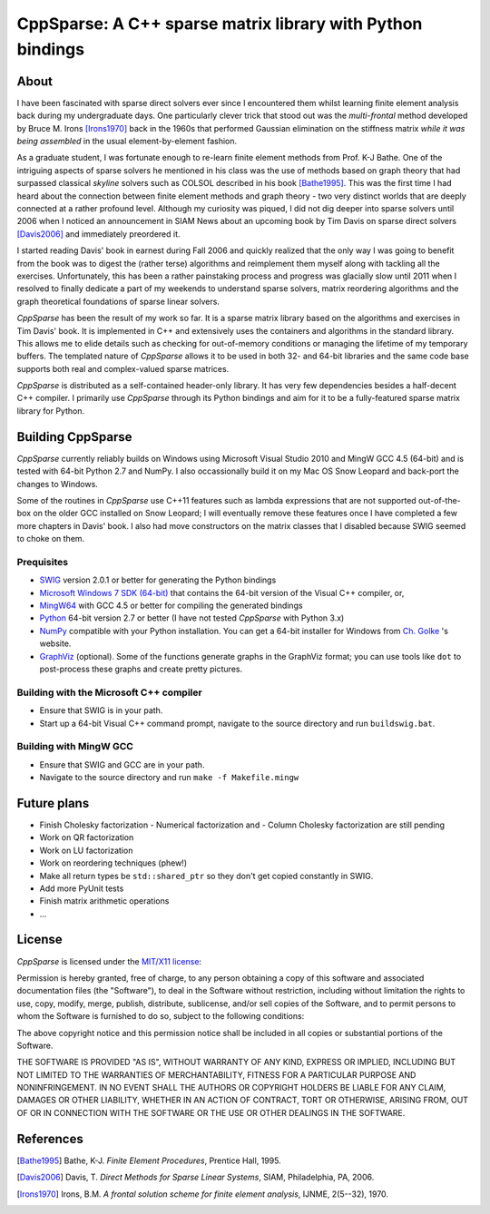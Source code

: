 ===========================================================
CppSparse: A C++ sparse matrix library with Python bindings
===========================================================

About
-----
I have been fascinated with sparse direct solvers ever since I
encountered them whilst learning finite element analysis back during
my undergraduate days. One particularly clever trick that stood out
was the *multi-frontal* method developed by Bruce M. Irons
[Irons1970]_ back in the 1960s that performed Gaussian elimination on
the stiffness matrix *while it was being assembled* in the usual
element-by-element fashion.

As a graduate student, I was fortunate enough to re-learn finite
element methods from Prof. K-J Bathe. One of the intriguing aspects of
sparse solvers he mentioned in his class was the use of methods based
on graph theory that had surpassed classical *skyline* solvers such as
COLSOL described in his book [Bathe1995]_. This was the first time I
had heard about the connection between finite element methods and
graph theory - two very distinct worlds that are deeply connected at a
rather profound level. Although my curiosity was piqued, I did not dig
deeper into sparse solvers until 2006 when I noticed an announcement
in SIAM News about an upcoming book by Tim Davis on sparse direct
solvers [Davis2006]_ and immediately preordered it.

I started reading Davis' book in earnest during Fall 2006 and quickly
realized that the only way I was going to benefit from the book was to
digest the (rather terse) algorithms and reimplement them myself along
with tackling all the exercises. Unfortunately, this has been a rather
painstaking process and progress was glacially slow until 2011 when I
resolved to finally dedicate a part of my weekends to understand
sparse solvers, matrix reordering algorithms and the graph theoretical
foundations of sparse linear solvers.

*CppSparse* has been the result of my work so far. It is a sparse matrix
library based on the algorithms and exercises in Tim Davis' book. It
is implemented in C++ and extensively uses the containers and
algorithms in the standard library. This allows me to elide details
such as checking for out-of-memory conditions or managing the
lifetime of my temporary buffers. The templated nature of *CppSparse*
allows it to be used in both 32- and 64-bit libraries and the same
code base supports both real and complex-valued sparse matrices.

*CppSparse* is distributed as a self-contained header-only library. It
has very few dependencies besides a half-decent C++ compiler. I
primarily use *CppSparse* through its Python bindings and aim for it
to be a fully-featured sparse matrix library for Python.

Building CppSparse
------------------
*CppSparse* currently reliably builds on Windows using Microsoft
Visual Studio 2010 and MingW GCC 4.5 (64-bit) and is tested with
64-bit Python 2.7 and NumPy. I also occassionally build it on my Mac
OS Snow Leopard and back-port the changes to Windows.

Some of the routines in *CppSparse* use C++11 features such as lambda
expressions that are not supported out-of-the-box on the older GCC
installed on Snow Leopard; I will eventually remove these features
once I have completed a few more chapters in Davis' book. I also had
move constructors on the matrix classes that I disabled because SWIG
seemed to choke on them.

Prequisites
~~~~~~~~~~~
* `SWIG`_ version 2.0.1 or better for generating the Python bindings
* `Microsoft Windows 7 SDK (64-bit)`_ that contains the 64-bit version of the Visual C++ compiler, or, 
* `MingW64`_ with GCC 4.5 or better for compiling the generated bindings
* `Python`_ 64-bit version 2.7 or better (I have not tested *CppSparse* with Python 3.x)
* `NumPy`_ compatible with your Python installation. You can get a 64-bit installer for Windows from `Ch. Golke`_ 's website.
* `GraphViz`_ (optional). Some of the functions generate graphs in the GraphViz format; you can use tools like ``dot`` to post-process these graphs and create pretty pictures.
.. _SWIG: http://www.swig.org 
.. _MingW64: http://tdm-gcc.tdragon.net/
.. _Microsoft Windows 7 SDK (64-bit): http://www.microsoft.com/download/en/details.aspx?id=8279
.. _Python: http://www.python.org
.. _NumPy: http://www.numpy.org
.. _Ch. Golke: http://www.lfd.uci.edu/~gohlke/pythonlibs
.. _GraphViz: http://www.graphviz.org

Building with the Microsoft C++ compiler
~~~~~~~~~~~~~~~~~~~~~~~~~~~~~~~~~~~~~~~~
* Ensure that SWIG is in your path.
* Start up a 64-bit Visual C++ command prompt, navigate to the source
  directory and run ``buildswig.bat``. 

Building with MingW GCC
~~~~~~~~~~~~~~~~~~~~~~~
* Ensure that SWIG and GCC are in your path.
* Navigate to the source directory and run ``make -f Makefile.mingw``

Future plans
------------
* Finish Cholesky factorization
  - Numerical factorization and 
  - Column Cholesky factorization are still pending
* Work on QR factorization
* Work on LU factorization
* Work on reordering techniques (phew!)
* Make all return types be ``std::shared_ptr`` so they don't get
  copied constantly in SWIG.
* Add more PyUnit tests
* Finish matrix arithmetic operations
* ...


License
-------
*CppSparse* is licensed under the `MIT/X11 license`_:

Permission is hereby granted, free of charge, to any person obtaining
a copy of this software and associated documentation files (the
"Software"), to deal in the Software without restriction, including
without limitation the rights to use, copy, modify, merge, publish,
distribute, sublicense, and/or sell copies of the Software, and to
permit persons to whom the Software is furnished to do so, subject to
the following conditions:

The above copyright notice and this permission notice shall be
included in all copies or substantial portions of the Software.

THE SOFTWARE IS PROVIDED "AS IS", WITHOUT WARRANTY OF ANY KIND,
EXPRESS OR IMPLIED, INCLUDING BUT NOT LIMITED TO THE WARRANTIES OF
MERCHANTABILITY, FITNESS FOR A PARTICULAR PURPOSE AND
NONINFRINGEMENT. IN NO EVENT SHALL THE AUTHORS OR COPYRIGHT HOLDERS BE
LIABLE FOR ANY CLAIM, DAMAGES OR OTHER LIABILITY, WHETHER IN AN ACTION
OF CONTRACT, TORT OR OTHERWISE, ARISING FROM, OUT OF OR IN CONNECTION
WITH THE SOFTWARE OR THE USE OR OTHER DEALINGS IN THE SOFTWARE.

.. _`MIT/X11 license`: http://www.opensource.org/licenses/mit-license.php


References
----------
.. [Bathe1995] Bathe, K-J. *Finite Element Procedures*, Prentice Hall, 1995. 
.. [Davis2006] Davis, T. *Direct Methods for Sparse Linear Systems*, SIAM, Philadelphia, PA, 2006.
.. [Irons1970] Irons, B.M. *A frontal solution scheme for finite element analysis*, IJNME, 2(5--32), 1970.

